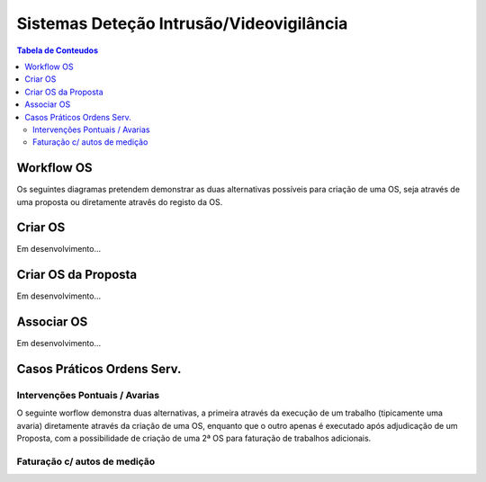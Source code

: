 ***************************************************
Sistemas Deteção Intrusão/Videovigilância
***************************************************

.. contents:: Tabela de Conteudos

Workflow OS
============================

Os seguintes diagramas pretendem demonstrar as duas alternativas possíveis para criação de uma OS, seja através de uma proposta ou diretamente atravês do registo da OS. 

.. image:: img/Diagrama_OrdemServico.jpg

Criar OS
============================

Em desenvolvimento...

Criar OS da Proposta
============================

Em desenvolvimento...

Associar OS
============================

Em desenvolvimento...

Casos Práticos Ordens Serv.
============================

Intervenções Pontuais / Avarias
-------------------------------------

O seguinte worflow demonstra duas alternativas, a primeira através da execução de um trabalho (tipicamente uma avaria) diretamente através da criação de uma OS, enquanto que o outro apenas é executado após adjudicação de um Proposta, com a possibilidade de criação de uma 2ª OS para faturação de trabalhos adicionais.

.. image:: img/Diagrama_OS_CasoPratico1.jpg

Faturação c/ autos de medição 
-------------------------------------

.. image:: img/Diagrama_OS_CasoPratico2.jpg
